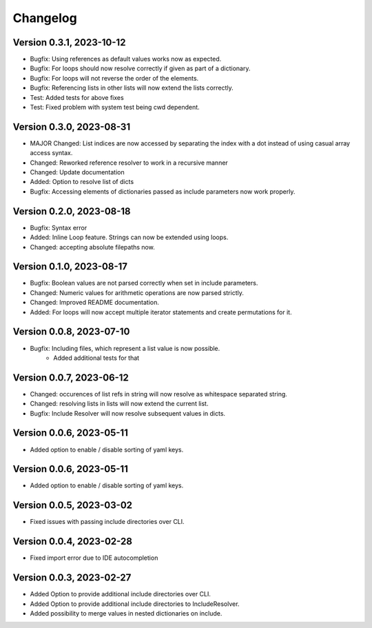 Changelog
=========

Version 0.3.1, 2023-10-12
-----------------------

- Bugfix: Using references as default values works now as expected.
- Bugfix: For loops should now resolve correctly if given as part of a dictionary.
- Bugfix: For loops will not reverse the order of the elements.
- Bugfix: Referencing lists in other lists will now extend the lists correctly.

- Test: Added tests for above fixes
- Test: Fixed problem with system test being cwd dependent.

Version 0.3.0, 2023-08-31
-----------------------

- MAJOR Changed: List indices are now accessed by separating the index with a dot instead of using casual array access syntax.
- Changed: Reworked reference resolver to work in a recursive manner
- Changed: Update documentation

- Added: Option to resolve list of dicts
- Bugfix: Accessing elements of dictionaries passed as include parameters now work properly.


Version 0.2.0, 2023-08-18
-----------------------

- Bugfix: Syntax error
- Added: Inline Loop feature. Strings can now be extended using loops.
- Changed: accepting absolute filepaths now.

Version 0.1.0, 2023-08-17
-----------------------

- Bugfix: Boolean values are not parsed correctly when set in include parameters.
- Changed: Numeric values for arithmetic operations are now parsed strictly.
- Changed: Improved README documentation.
- Added: For loops will now accept multiple iterator statements and create permutations for it.

Version 0.0.8, 2023-07-10
-----------------------

- Bugfix: Including files, which represent a list value is now possible.
            + Added additional tests for that

Version 0.0.7, 2023-06-12
-----------------------

- Changed: occurences of list refs in string will now resolve as whitespace separated string.
- Changed: resolving lists in lists will now extend the current list.

- Bugfix: Include Resolver will now resolve subsequent values in dicts.

Version 0.0.6, 2023-05-11
-----------------------

- Added option to enable / disable sorting of yaml keys.

Version 0.0.6, 2023-05-11
-----------------------

- Added option to enable / disable sorting of yaml keys.

Version 0.0.5, 2023-03-02
-----------------------

- Fixed issues with passing include directories over CLI.

Version 0.0.4, 2023-02-28
-----------------------

- Fixed import error due to IDE autocompletion

Version 0.0.3, 2023-02-27
-----------------------

- Added Option to provide additional include directories over CLI.
- Added Option to provide additional include directories to IncludeResolver.
- Added possibility to merge values in nested dictionaries on include.
